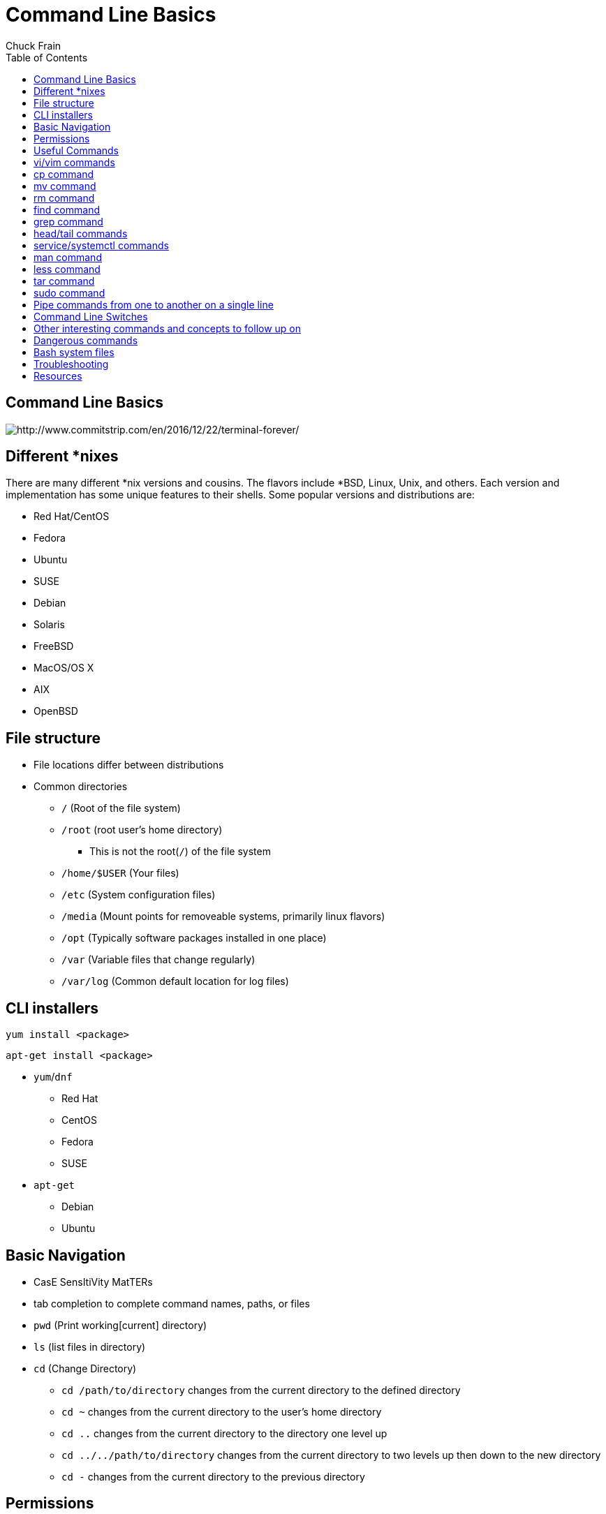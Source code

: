 = Command Line Basics
Chuck Frain
:backend: deckjs
:navigation:
:split:
:toc: left
////
This presentation is intended to be a basic introduction to Linux command line concepts.
This is not intended to be comprehensive nor are the commands explained meant to be complete.
Please use the information here as a guideline to start from to begin understanding concepts.
////

== Command Line Basics

image::images/cli_basics_presentation-77967-resized.png[http://www.commitstrip.com/en/2016/12/22/terminal-forever/]

== Different *nixes
// I don't think this is really needed here

There are many different *nix versions and cousins.
The flavors include *BSD, Linux, Unix, and others.
Each version and implementation has some unique features to their shells.
Some popular versions and distributions are:

* Red Hat/CentOS
* Fedora
* Ubuntu
* SUSE
* Debian
* Solaris
* FreeBSD
* MacOS/OS X
* AIX
* OpenBSD

== File structure

* File locations differ between distributions
* Common directories
** `/` (Root of the file system)
** `/root` (root user's home directory)
*** This is not the root(`/`) of the file system
** `/home/$USER` (Your files)
** `/etc` (System configuration files)
** `/media` (Mount points for removeable systems, primarily linux flavors)
** `/opt` (Typically software packages installed in one place)
// Need to reword the opt dir description
** `/var` (Variable files that change regularly)
** `/var/log` (Common default location for log files)

== CLI installers

`yum install <package>`

`apt-get install <package>`

* `yum`/`dnf`
** Red Hat
** CentOS
** Fedora
** SUSE
* `apt-get`
** Debian
** Ubuntu

== Basic Navigation

* CasE SensItiVity MatTERs
* tab completion to complete command names, paths, or files
* `pwd` (Print working[current] directory)
* `ls` (list files in directory)
* `cd` (Change Directory)
** `cd /path/to/directory` changes from the current directory to the defined directory
** `cd ~` changes from the current directory to the user's home directory
** `cd ..` changes from the current directory to the directory one level up
** `cd ../../path/to/directory` changes from the current directory to two levels up then down to the new directory
** `cd -` changes from the current directory to the previous directory

== Permissions

The following is the output of `ls -lah` (long list,all files,human readable)
// [source,bash]
----
total 40
drwxr-xr-x   6 chuck  staff   204B May 25  2016 .
drwxr-xr-x  16 chuck  staff   544B Oct 24 21:25 ..
drwxr-xr-x   5 chuck  staff   170B May 25  2016 fixtures
-rw-r--r--   1 chuck  staff   6.0K May 25  2016 .coffee
-rw-r--r--   1 chuck  staff   2.8K May 25  2016 image-factory-spec.coffee
-rw-r--r--   1 chuck  staff   6.0K May 25  2016 main-spec.coffee
-rw-r--r--   1 chuck  staff   7.5K May 25  2016 main-url-support-spec.coffee

----------   - -----  -----   ---- ------------ ----------------------------
    |        |   |      |       |       |             |
    |        |   |      |       |       |             +    File Name
    |        |   |      |       |       |
    |        |   |      |       |       +-----------  Modification Time
    |        |   |      |       |
    |        |   |      |       +-------------------   Size (in bytes)
    |        |   |      |
    |        |   |      +---------------------------        Group
    |        |   |
    |        |   +----------------------------------        Owner
    |        |
    |        +--------------------------------------        Links
    |
    +-----------------------------------------------   File Permissions
----
(Diagram from linuxcommand.org)

//== Permissions
<<<

[cols=1*^,frame=none,grid=none]
|===
|drwxr-xr-x
|TUUUGGGOOO
|===

[cols=2*,options="header",frame=topbot]
|===
|Field |Definition
|T a|File Type

* `-` file
* `d` directory
* `l` symlink
|U |User/Owner Permissions
|G |Group Permissions
|O |Other User's permissions
|===

<<<

`rwx`

[cols=3*,options="header"]
|===
|Character
|Effect
|Numerical Value
|r |read |4
|w |write |2
|x |execute |1
|===

`chmod` changes the permissions of the file or directory

`chmod 644 filename` = -rw-r--r-- permissions to the file

`chmod 775 filename` = -rwxrwxrw- permissions to the file

`chmod 654 dirname` = drw-r-xr-- permissions to the file


== Useful Commands

[cols=2,options="header"]
|===
|Command |Function
a|* vi/vim
* emacs
* pico/nano |For editing files
|cp |for copying files
|mv |for moving/renaming files
|rm |for removing/deleting files or directories
|find |for finding files
|grep |for finding stuff in files
|tail/head |for viewing end/beginning of files
|service/systemctl |for starting/stoping/controlling services
|less |show the contents of a file at the cli
|man |for learning how to use commands
|chmod |for modifying file permissions
|tar |for compressing and decompressing files
|sudo |for running a command as a different user, typically root
|===

== vi/vim commands

`vim filename` - opens the designated file in normal mode

`:help` - displays the vim help file

`/texttosearch` - search for text in the document (case sensitive)

`i` - insert mode to edit the file

`esc` - return to command mode

`:wq` - write/save the file and quit the editor

`:q!` - quit the editor without saving the changes

== cp command

`cp filename /path/to/copy/to`

`cp filename newfilename`

copies the file from the current location/name to the new location/name

`cp -R /path/to/directory /path/to/new/directory`

copies the the files and directories from the specified directrory to the new location

== mv command

`mv filename /path/to/new/location`

`mv filename newfilename`

moves the file from the current location/name to the new location/name.

== rm command

`rm filename`

removes(deletes) the indicated file

`rm -rf directoryname`

removes(deletes) the indicated directory and all of its contents, including hidden files

== find command

`find . -name 'filename.txt'`

Searches for the filename.txt file in the current directory and sub directories

Other popular factors to search on include owner, time, type, size, file types
//, and many others

== grep command

`grep -iR pattern Documents/`

Searches files for the phrase `pattern` in a case insensitive(i) manner in and below\(R) the local `Documents` directory.

== head/tail commands

`head -n 15 filename.txt`

`head` displays the first lines of a file (10 by default, 15 in the above example)

`tail -n 15 filename.txt`

`tail` displays the last lines of a file (10 by default, 15 in the above example)

`tail -f filename.txt`

The above use of the `tail` command with the `-f` flag continually rereads and displays the end of the file.
This is useful when monitoring a log file in real time, for example.
Use <ctrl>-c to stop reading the file.

== service/systemctl commands

The `service` and `systemctl` commands control the status of services on the system.
The following examples are for controlling the Apache web server status.

`systemctl {start,stop,restart,status} httpd`

`service httpd {start,stop,restart,status}`

== man command

`man <command>`

The man command displays the manual (help) page for the command indicated.

== less command

`less filename`

Displays the contents of a file in the terminal window.
Use the up and down arrows to navigate the file.
Use a forward slash followed by text to search for to find particular types.

`/texttosearchfor`

== tar command

`tar zxvf filename.tar.gz`

Extracts the contents of the tar.gz file to the current directory

`tar zcvf newcompressedfile.tar.gz file1 file2 file3`

Creates a new compressed file containing all the files indicated in the command

`tar zcvf newcompressedfile.tar.gz /path/to/files`

Creates a new compressed file containing all the files in the indicated directory

== sudo command

`sudo ls /var/log/messages`

By default, runs a command as the `root` user.
Adding `-u <user>` will specify a different user to run the command as.

== Pipe commands from one to another on a single line
// I'm not sure if join is the right word here

The pipe `|` symbol passes the output of a command to another command.
The following command will output the contents of `filename.txt` and send it to the `grep` command.
The `grep` command then passes on only the lines of text that contain the word `address` and writes it `>` to the `addresses.txt` file.

`less filename.txt| grep address > addresses.txt`

== Command Line Switches

Commands are often followed by one or more switches at the command line.
When one `-` is used, each character following it is an option.
When two '--' are used, the full string is considered the option.

`ls -help` attempts to run the `ls` command with the h,l,p options (e is invalid)

`ls --help` prints the `ls` help file to the screen

IMPORTANT: In some fonts, a `--` notation will appear as a single `-` when rendered.

== Other interesting commands and concepts to follow up on

These are commands that are useful to know but fall into a niche category.

* `netstat`/`ss` - for showing open ports
* `firewall-cmd` - for configuring firewall rules
* `nmtui` - for configuring network manager from the command line
* `git` - version control for files
* `sed` - Stream line editor to change file contents without opening a full editor
* `^n` reads as ctrl-n
* `!!` adds the last command to the current command line
* `md5sum` `sha1sum` (and others) creates a unique hash of a file to easily compare two or more files
* `ssh` creates a secure shell connection between two computers
* `scp` securely copies files between computers
* environmental variables - easily share configuration settings between applications and processes such as `$USER`, `$HOME`, `$EDITOR`, `$BROWSER`
* regex - Regular Expressions are your friend (once you make friends with them)

== Dangerous commands

These commands should not be used unless you really understand what you're doing with them.

`rm -rf /` - Will delete the entire file system

`mv file /dev/null` will move the file to a system device that will delete the file

`:(){:|:&};:` - a fork bomb which creates a function and exectues twice until the system freezes

`$COMMAND > /dev/sda` - overwrites data on the block device, in this case the main drive

`mkfs.ext4 /dev/sda` - formats the block device using the ext4 filesystem, in this case the main drive.
mkfs. may be a variety of filesystem types.

For more, search for `dangerous linux commands` in your favorite search engine

== Bash system files
// list and describe various bash config files

`.bashrc` - configuration file for non-login shells

`.bash_profile` - configuration for login shells

`.bash_history` - history of the recent commands run in the bash shell

== Troubleshooting

log files are your friend

Common Location -- /var/log

Read recent system messages -- `tail /var/log/messages`

Print Kernel messages -- `dmesg`

== Resources

* `vimtutor` to learn vim from the command line
* Vim Adventures https://vim-adventures.com (pay past level 3)
* Command Line tutorial http://linuxcommand.org/lc3_learning_the_shell.php
* Command Line Magic https://twitter.com/climagic
* Explains the entered command based on the man page http://explainshell.com
* Test your regex expressions http://regex101.com
* Practice your knowledge of regex http://regexcrossword.com

*Links to this presentation*

[cols=3*^,options="header"]
|===
|html |presentation |github
|https://goo.gl/ZRg5bD |https://goo.gl/XKkvyN |https://github.com/chuckf/cli_basics
a|image::images/pres_html.png[]
a|image::images/pres_slides.png[]
a|image::images/github.png[]
|===
